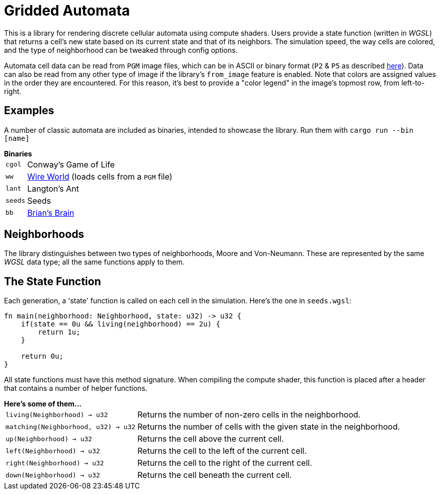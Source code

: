 = Gridded Automata

This is a library for rendering discrete cellular automata using compute shaders. 
Users provide a state function (written in _WGSL_) that returns a cell's new state based on its current state and that of its neighbors. The simulation speed, the way cells are colored, and the type of neighborhood can be tweaked through config options.

Automata cell data can be read from `PGM` image files, which can be in ASCII or binary format (`P2` & `P5` as described https://en.wikipedia.org/wiki/Netpbm[here]). Data can also be read from any other type of image if the library's `from_image` feature is enabled. Note that colors are assigned values in the order they are encountered. For this reason, it's best to provide a "color legend" in the image's topmost row, from left-to-right.

== Examples

A number of classic automata are included as binaries, intended to showcase the library.
Run them with `cargo run --bin [name]`

.*Binaries*
[horizontal]
`cgol` :: Conway's Game of Life
`ww` :: https://mathworld.wolfram.com/WireWorld.html[Wire World] (loads cells from a `PGM` file)
`lant` :: Langton's Ant
`seeds` :: Seeds
`bb` :: https://conwaylife.com/wiki/OCA:Brian's_Brain[Brian's Brain]

== Neighborhoods

The library distinguishes between two types of neighborhoods, Moore and Von-Neumann. These are represented by the same _WGSL_ data type; all the same functions apply to them.

== The State Function

Each generation, a 'state' function is called on each cell in the simulation. Here's the one in `seeds.wgsl`:

----
fn main(neighborhood: Neighborhood, state: u32) -> u32 {
    if(state == 0u && living(neighborhood) == 2u) {
        return 1u;
    } 
    
    return 0u;
}
----

All state functions must have this method signature. When compiling the compute shader, this function is placed after a header that contains a number of helper functions.

.*Here's some of them...*
[horizontal]
`living(Neighborhood) -> u32` :: Returns the number of non-zero cells in the neighborhood.
`matching(Neighborhood, u32) -> u32` :: Returns the number of cells with the given state in the neighborhood.
`up(Neighborhood) -> u32` :: Returns the cell above the current cell.
`left(Neighborhood) -> u32` :: Returns the cell to the left of the current cell.
`right(Neighborhood) -> u32` :: Returns the cell to the right of the current cell.
`down(Neighborhood) -> u32` :: Returns the cell beneath the current cell.